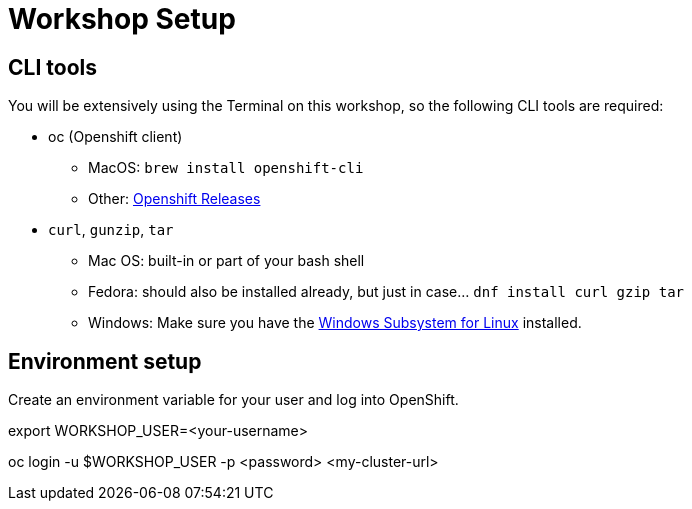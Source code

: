 = Workshop Setup

[#cli-tools]
== CLI tools

You will be extensively using the Terminal on this workshop, so the following CLI tools are required:

* oc (Openshift client)
** MacOS: `brew install openshift-cli`
** Other: https://github.com/openshift/origin/releases[Openshift Releases]

* `curl`, `gunzip`, `tar`
** Mac OS: built-in or part of your bash shell
** Fedora: should also be installed already, but just in case... `dnf install curl gzip tar`
** Windows: Make sure you have the https://docs.microsoft.com/en-us/windows/wsl/install-win10[Windows Subsystem for Linux] installed.

[#environment-setup]
== Environment setup

Create an environment variable for your user and log into OpenShift.

[source,bash]
====
export WORKSHOP_USER=<your-username>

oc login -u $WORKSHOP_USER -p <password> <my-cluster-url>
====
